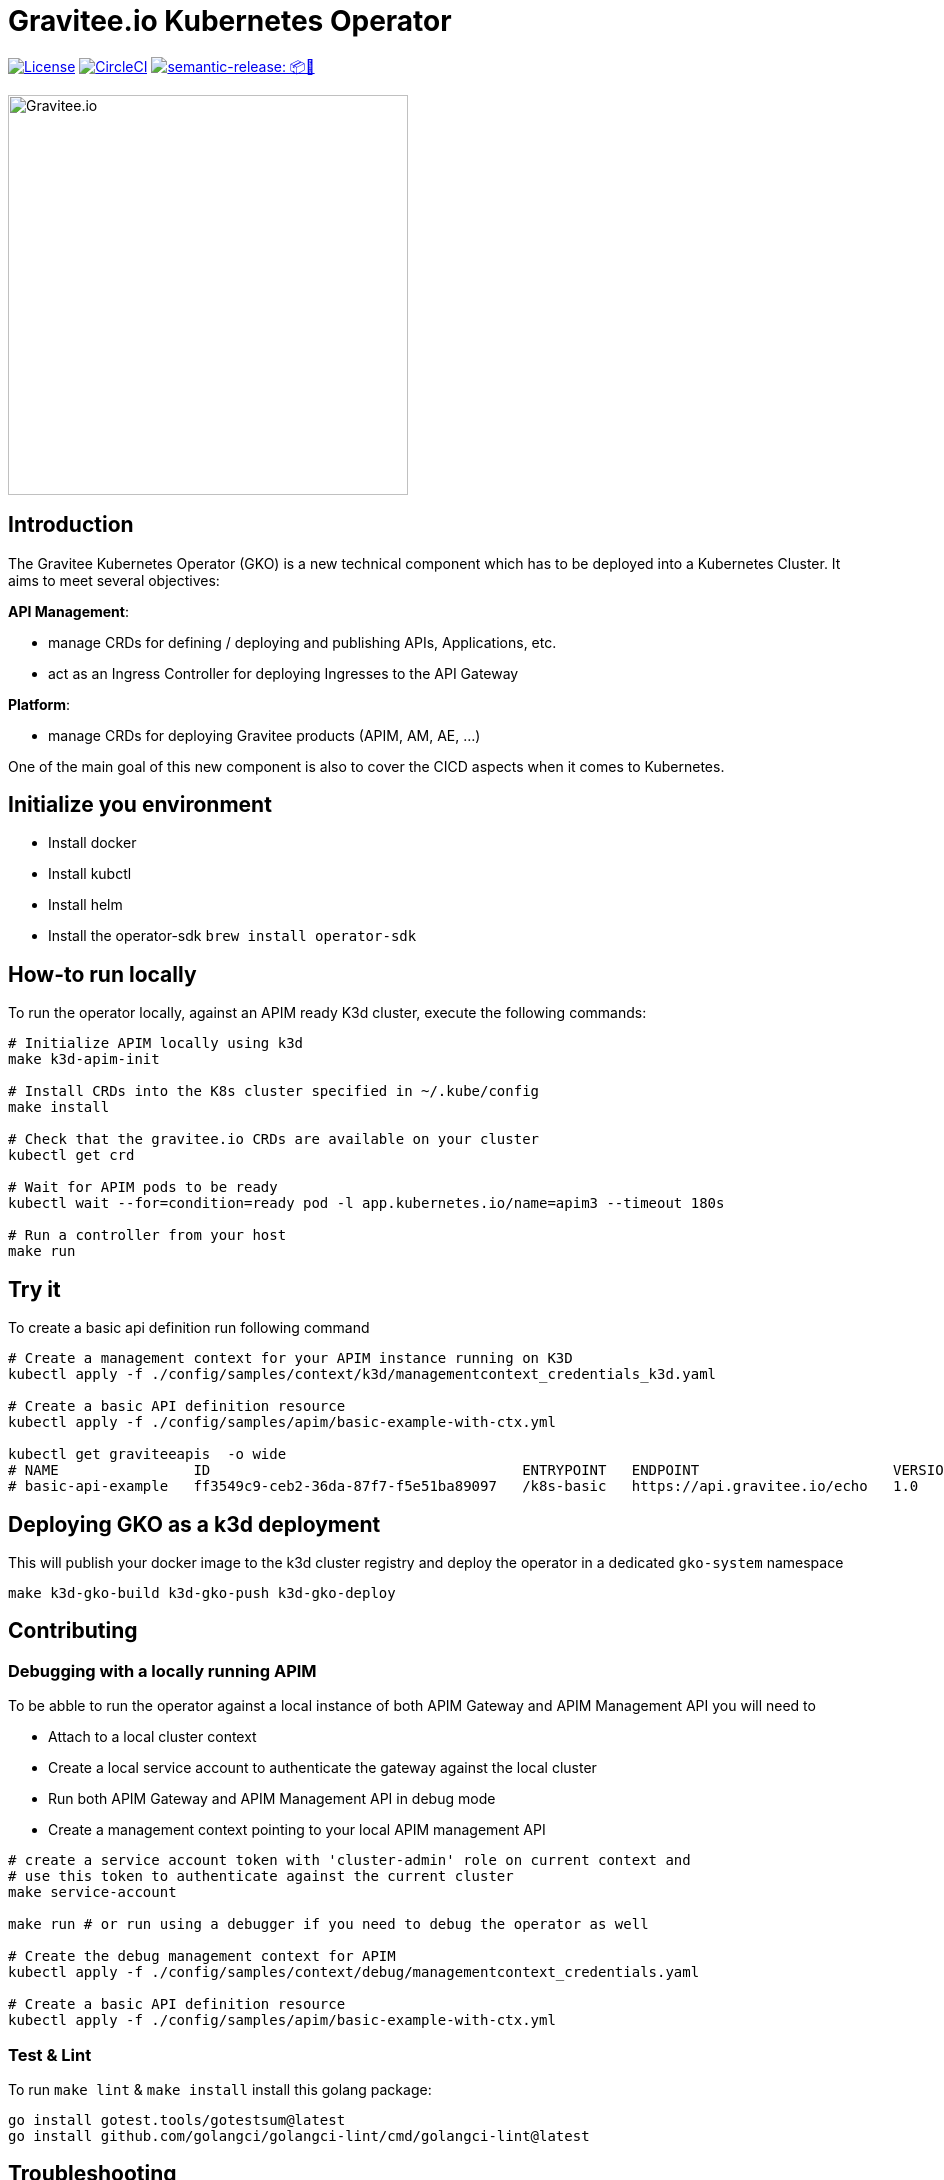 = Gravitee.io Kubernetes Operator

image:https://img.shields.io/badge/License-Apache%202.0-blue.svg["License", link="https://github.com/gravitee-io/gravitee-kubernetes-operator/blob/master/LICENSE.txt"]
image:https://dl.circleci.com/status-badge/img/gh/gravitee-io/gravitee-kubernetes-operator/tree/master.svg?style=svg&circle-token=fede14bc30847f9ef01ae44c12c44edbe817c3b0["CircleCI", link="https://app.circleci.com/pipelines/github/gravitee-io/gravitee-kubernetes-operator?branch=master"]
image:https://img.shields.io/badge/semantic--release-📦🚀-e10079?logo=semantic-release["semantic-release: 📦🚀", link="https://github.com/semantic-release/semantic-release"]

image:./.assets/gravitee-logo-cyan.svg["Gravitee.io",400]

== Introduction

The Gravitee Kubernetes Operator (GKO) is a new technical component which has to be deployed into a Kubernetes Cluster.
It aims to meet several objectives:

*API Management*: 

  * manage CRDs for defining / deploying and publishing APIs, Applications, etc.
  * act as an Ingress Controller for deploying Ingresses to the API Gateway

*Platform*: 

  * manage CRDs for deploying Gravitee products (APIM, AM, AE, …)

One of the main goal of this new component is also to cover the CICD aspects when it comes to Kubernetes.

== Initialize you environment

- Install docker
- Install kubctl
- Install helm
- Install the operator-sdk `brew install operator-sdk`

== How-to run locally
To run the operator locally, against an APIM ready K3d cluster, execute the following commands:

[source,shell]
----
# Initialize APIM locally using k3d
make k3d-apim-init

# Install CRDs into the K8s cluster specified in ~/.kube/config
make install

# Check that the gravitee.io CRDs are available on your cluster
kubectl get crd 

# Wait for APIM pods to be ready
kubectl wait --for=condition=ready pod -l app.kubernetes.io/name=apim3 --timeout 180s

# Run a controller from your host
make run
----

== Try it
To create a basic api definition run following command

[source,shell]
----
# Create a management context for your APIM instance running on K3D
kubectl apply -f ./config/samples/context/k3d/managementcontext_credentials_k3d.yaml

# Create a basic API definition resource
kubectl apply -f ./config/samples/apim/basic-example-with-ctx.yml

kubectl get graviteeapis  -o wide
# NAME                ID                                     ENTRYPOINT   ENDPOINT                       VERSION   ENABLED
# basic-api-example   ff3549c9-ceb2-36da-87f7-f5e51ba89097   /k8s-basic   https://api.gravitee.io/echo   1.0       true
----

== Deploying GKO as a k3d deployment

This will publish your docker image to the k3d cluster registry and deploy the operator
in a dedicated `gko-system` namespace

[source,shell]
----
make k3d-gko-build k3d-gko-push k3d-gko-deploy
----

== Contributing

=== Debugging with a locally running APIM
To be abble to run the operator against a local instance of both APIM Gateway and APIM Management API you will need to

* Attach to a local cluster context
* Create a local service account to authenticate the gateway against the local cluster
* Run both APIM Gateway and APIM Management API in debug mode
* Create a management context pointing to your local APIM management API

[source,shell]
----
# create a service account token with 'cluster-admin' role on current context and
# use this token to authenticate against the current cluster
make service-account

make run # or run using a debugger if you need to debug the operator as well

# Create the debug management context for APIM
kubectl apply -f ./config/samples/context/debug/managementcontext_credentials.yaml

# Create a basic API definition resource
kubectl apply -f ./config/samples/apim/basic-example-with-ctx.yml
----

=== Test & Lint

To run `make lint` & `make install` install this golang package:

[source,shell]
----
go install gotest.tools/gotestsum@latest
go install github.com/golangci/golangci-lint/cmd/golangci-lint@latest
----

== Troubleshooting

=== Note for Apple Silicon users
The default version of kustomize installed by the `kustomize` target is not available on
arm64 platforms.

You can override the version to use setting the `KUSTOMIZE_VERSION` environment variable

[source,shell]
----
export KUSTOMIZE_VERSION=v4.5.5
make kustomize
----

=== Local docker image registry

The k3d registry host used to share images between your host and your k3d cluster is defined as `k3d-graviteeio.docker.localhost`. On most linux / macos platforms `*.localhost`` should resolve to 127.0.0.1. If it is not the case on your device you will
need to add the current entry in your `/etc/hosts` file

[source,shell]
----
127.0.0.1 k3d-graviteeio.docker.localhost
----
